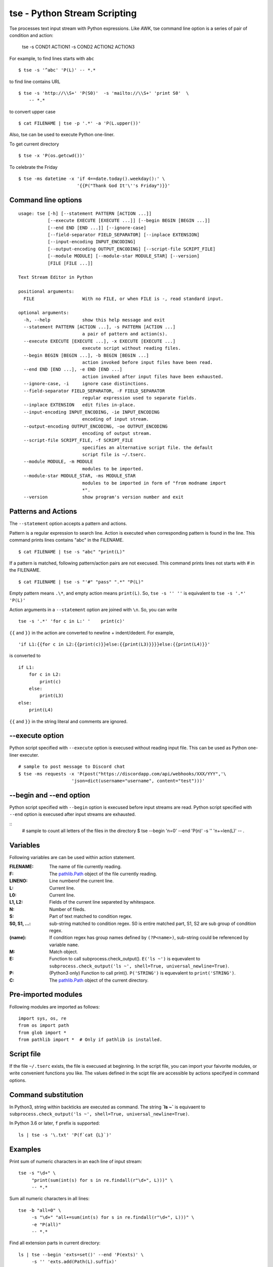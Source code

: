 
tse - Python Stream Scripting
=============================

Tse processes text input stream with Python expressions. Like AWK, tse command line option is a series of pair of condition and action:

    tse -s COND1 ACTION1 -s COND2 ACTION2 ACTION3

For example, to find lines starts with ``abc`` ::

    $ tse -s '^abc' 'P(L)' -- *.*

to find line contains URL ::

    $ tse -s 'http://\\S+' 'P(S0)'  -s 'mailto://\\S+' 'print S0'  \
        -- *.*

to convert upper case ::

    $ cat FILENAME | tse -p '.*' -a 'P(L.upper())'

Also, tse can be used to execute Python one-liner.

To get current directory ::

    $ tse -x 'P(os.getcwd())'

To celebrate the Friday ::

    $ tse -ms datetime -x 'if 4==date.today().weekday():' \
                          '{{P("Thank God It'\''s Friday")}}'


\ 

Command line options
-----------------------


::

  usage: tse [-h] [--statement PATTERN [ACTION ...]]
             [--execute EXECUTE [EXECUTE ...]] [--begin BEGIN [BEGIN ...]]
             [--end END [END ...]] [--ignore-case]
             [--field-separator FIELD_SEPARATOR] [--inplace EXTENSION]
             [--input-encoding INPUT_ENCODING]
             [--output-encoding OUTPUT_ENCODING] [--script-file SCRIPT_FILE]
             [--module MODULE] [--module-star MODULE_STAR] [--version]
             [FILE [FILE ...]]
  
  Text Stream Editor in Python
  
  positional arguments:
    FILE                  With no FILE, or when FILE is -, read standard input.
  
  optional arguments:
    -h, --help            show this help message and exit
    --statement PATTERN [ACTION ...], -s PATTERN [ACTION ...]
                          a pair of pattern and action(s).
    --execute EXECUTE [EXECUTE ...], -x EXECUTE [EXECUTE ...]
                          execute script without reading files.
    --begin BEGIN [BEGIN ...], -b BEGIN [BEGIN ...]
                          action invoked before input files have been read.
    --end END [END ...], -e END [END ...]
                          action invoked after input files have been exhausted.
    --ignore-case, -i     ignore case distinctions.
    --field-separator FIELD_SEPARATOR, -F FIELD_SEPARATOR
                          regular expression used to separate fields.
    --inplace EXTENSION   edit files in-place.
    --input-encoding INPUT_ENCODING, -ie INPUT_ENCODING
                          encoding of input stream.
    --output-encoding OUTPUT_ENCODING, -oe OUTPUT_ENCODING
                          encoding of output stream.
    --script-file SCRIPT_FILE, -f SCRIPT_FILE
                          specifies an alternative script file. the default
                          script file is ~/.tserc.
    --module MODULE, -m MODULE
                          modules to be imported.
    --module-star MODULE_STAR, -ms MODULE_STAR
                          modules to be imported in form of "from modname import
                          *".
    --version             show program's version number and exit

  
Patterns and Actions
-----------------------

The ``--statement`` option accepts a pattern and actions.

Pattern is a regular expression to search line. Action is executed when corresponding pattern is found in the line. This command prints lines contains "abc" in the FILENAME.

::

    $ cat FILENAME | tse -s "abc" "print(L)"


If a pattern is matched, following pattern/action pairs are not execused. This command prints lines not starts with `#` in the FILENAME.

::

    $ cat FILENAME | tse -s "'#" "pass" ".*" "P(L)"


Empty pattern means ``.\*``, and empty action means ``print(L)``. So, ``tse -s '' ''`` is equivalent to ``tse -s '.*' 'P(L)'``

Action arguments in a ``--statement`` option are joined with ``\n``. So, you can write

::

    tse -s '.*' 'for c in L:' '    print(c)'



``{{`` and ``}}`` in the action are converted to newline + indent/dedent. For example, 

::

    'if L1:{{for c in L2:{{print(c)}}else:{{print(L3)}}}}else:{{print(L4)}}'

is converted to 

::

    if L1:
        for c in L2:
            print(c)
        else:
            print(L3)
    else:
        print(L4)

``{{`` and ``}}`` in the string literal and comments are ignored.


--execute option
-----------------------

Python script specified with ``--execute`` option is execused without reading input file. This can be used as Python one-liner executer.

::

   # sample to post message to Discord chat
   $ tse -ms requests -x 'P(post("https://discordapp.com/api/webhooks/XXX/YYY",'\
                       'json=dict(username="username", content="test")))'


--begin and --end option
------------------------------------

Python script specified with ``--begin`` option is execused before input streams are read. Python script specified with ``--end`` option is execused after input streams are exhausted.


::
    # sample to count all letters of the files in the directory
    $ tse --begin 'n=0' --end 'P(n)' -s '' 'n+=len(L)' -- *.*


Variables
---------

Following variables are can be used within action statement.

:FILENAME: The name of file currently reading.

:F: The `pathlib.Path <https://docs.python.org/3/library/pathlib.html#concrete-paths>`__ object of the file currently reading.

:LINENO: Line numberof the current line.

:L: Current line.

:L0: Current line.

:L1, L2: Fields of the current line separeted by whitespace.

:N: Number of fileds.

:S: Part of text matched to condition regex.

:S0, S1, ...: sub-string matched to condition regex. S0 is entire matched part, S1, S2 are sub group of condition regex.

:(name): If condition regex has group names defined by ``(?P<name>)``, sub-string could be referenced by variable ``name``.

:M: Match object.

:E: Function to call subprocess.check_output(). ``E('ls ~')`` is equevalent to ``subprocess.check_output('ls ~', shell=True, universal_newline=True)``.

:P: (Python3 only) Function to call print(). ``P('STRING')`` is equevalent to ``print('STRING')``.

:C: The `pathlib.Path <https://docs.python.org/3/library/pathlib.html#concrete-paths>`__ object of the current directory.


Pre-imported modules
---------------------

Following modules are imported as follows::

    import sys, os, re
    from os import path
    from glob import *
    from pathlib import *  # Only if pathlib is installed.


Script file
-----------

If the file ``~/.tserc`` exists, the file is execused at beginning. In the script file, you can import your faivorite modules, or write convenient functions you like. The values defined in the scipt file are accessible by actions specifyed in command options.


Command substitution
----------------------

In Python3, string within backticks are executed as command. The string **\`ls ~\`** is equivaent to ``subprocess.check_output('ls ~', shell=True, universal_newline=True)``.

In Python 3.6 or later, ``f`` prefix is supported::

    ls | tse -s '\.txt' 'P(f`cat {L}`)'


Examples
--------

Print sum of numeric characters in an each line of input stream::

    tse -s "\d+" \
         "print(sum(int(s) for s in re.findall(r"\d+", L)))" \
         -- *.*


Sum all numeric characters in all lines::

    tse -b "all=0" \
         -s "\d+" "all+=sum(int(s) for s in re.findall(r"\d+", L)))" \
         -e "P(all)"
         -- *.*

Find all extension parts in current directory::

    ls | tse --begin 'exts=set()' --end 'P(exts)' \
         -s '' 'exts.add(Path(L).suffix)'


